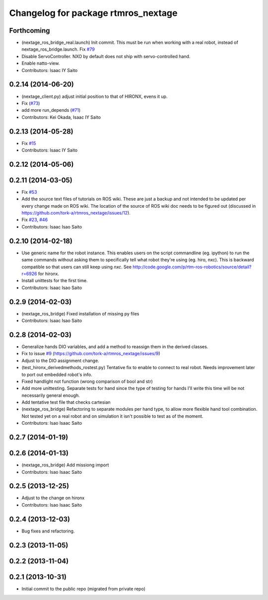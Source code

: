 ^^^^^^^^^^^^^^^^^^^^^^^^^^^^^^^^^^^^
Changelog for package rtmros_nextage
^^^^^^^^^^^^^^^^^^^^^^^^^^^^^^^^^^^^

Forthcoming
-----------
* (nextage_ros_bridge_real.launch) Init commit. This must be run when working with a real robot, instead of nextage_ros_bridge.launch. Fix `#79 <https://github.com/tork-a/rtmros_nextage/issues/79>`_
* Disable ServoController. NXO by default does not ship with servo-controlled hand.
* Enable natto-view.
* Contributors: Isaac IY Saito

0.2.14 (2014-06-20)
-------------------
* (nextage_client.py) adjust initial position to that of HIRONX, evens it up.
* Fix (`#73 <https://github.com/tork-a/rtmros_nextage/issues/73>`_)
* add more run_depends (`#71 <https://github.com/tork-a/rtmros_nextage/issues/71>`_)
* Contributors: Kei Okada, Isaac IY Saito

0.2.13 (2014-05-28)
-------------------
* Fix `#15 <https://github.com/tork-a/rtmros_nextage/issues/15>`_
* Contributors: Isaac IY Saito

0.2.12 (2014-05-06)
-------------------

0.2.11 (2014-03-05)
-------------------
* Fix `#53 <https://github.com/tork-a/rtmros_nextage/issues/53>`_
* Add the source text files of tutorials on ROS wiki. These are just a backup and not intended to be updated per every change made on ROS wiki. The location of the source of ROS wiki doc needs to be figured out (discussed in https://github.com/tork-a/rtmros_nextage/issues/12).
* Fix `#23 <https://github.com/tork-a/rtmros_nextage/issues/23>`_, `#46 <https://github.com/tork-a/rtmros_nextage/issues/46>`_
* Contributors: Isaac Isao Saito

0.2.10 (2014-02-18)
-------------------
* Use generic name for the robot instance. This enables users on the script commandline (eg. ipython) to run the same commands without asking them to specifically tell what robot they're using (eg. hiro, nxc). This is backward compatible so that users can still keep using `nxc`. See http://code.google.com/p/rtm-ros-robotics/source/detail?r=6926 for hironx.
* Install unittests for the first time.
* Contributors: Isaac Isao Saito

0.2.9 (2014-02-03)
------------------
* (nextage_ros_bridge) Fixed installation of missing py files
* Contributors: Isaac Isao Saito

0.2.8 (2014-02-03)
------------------
* Generalize hands DIO variables, and add a method to reassign them in the derived classes.
* Fix to issue `#9 <https://github.com/tork-a/rtmros_nextage/issues/9>`_ (https://github.com/tork-a/rtmros_nextage/issues/9)
* Adjust to the DIO assignment change.
* (test_hironx_derivedmethods_rostest.py) Tentative fix to enable to connect to real robot. Needs improvement later to port out embedded robot's info.
* Fixed handlight not function (wrong comparison of bool and str)
* Add more unittesting. Separate tests for hand since the type of testing for hands I'll write this time will be not necessarily general enough.
* Add tentative test file that checks cartesian
* (nextage_ros_bridge) Refactoring to separate modules per hand type, to allow more flexible hand tool combination. Not tested yet on a real robot and on simulation it isn't possible to test as of the moment.
* Contributors: Isao Isaac Saito

0.2.7 (2014-01-19)
------------------

0.2.6 (2014-01-13)
------------------
* (nextage_ros_bridge) Add missiong import
* Contributors: Isao Isaac Saito

0.2.5 (2013-12-25)
------------------
* Adjust to the change on hironx
* Contributors: Isao Isaac Saito

0.2.4 (2013-12-03)
------------------
* Bug fixes and refactoring.

0.2.3 (2013-11-05)
-----------

0.2.2 (2013-11-04)
-----------

0.2.1 (2013-10-31)
------------------
* Initial commit to the public repo (migrated from private repo)
